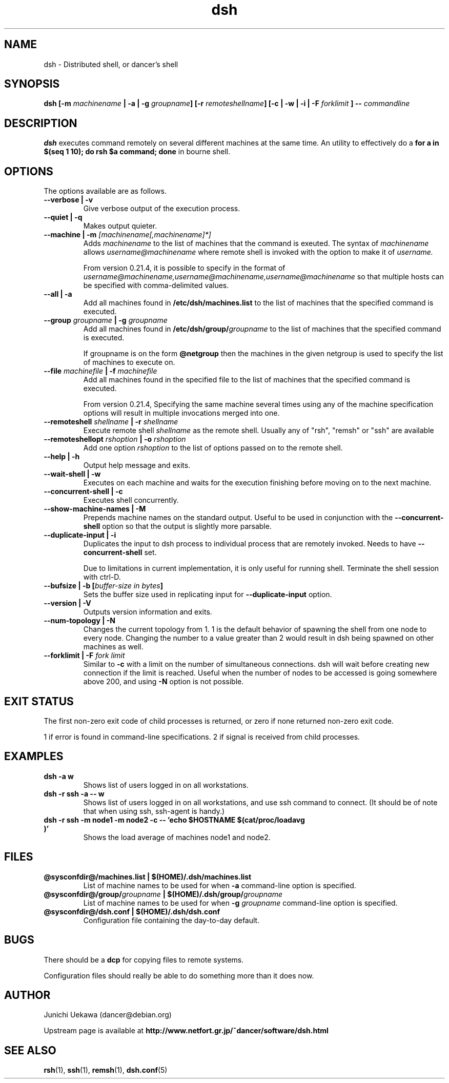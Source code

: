.TH "dsh" 1 "2003 Sep 17" "Debian-Beowulf/Dancer" "Dancer Tools reference"
.SH NAME
dsh \- Distributed shell, or dancer's shell
.SH SYNOPSIS
.BI "dsh [-m " "machinename" " | -a | -g " "groupname" "] [-r " \
"remoteshellname" "] [-c | -w | -i | -F " "forklimit" " ] -- " "commandline"
.SH DESCRIPTION
.B dsh
executes command remotely on several different machines at the same
time. An utility to effectively do a
.B "for a in $(seq 1 10); do rsh $a command; done"
in bourne shell.

.SH OPTIONS
The options available are as follows.
.TP
.B "--verbose | -v" 
Give verbose output of the execution process.
.PP
.TP
.B "--quiet | -q"
Makes output quieter.
.PP
.TP
.BI "--machine | -m " "[machinename[,machinename]*]"
Adds 
.I machinename 
to the list of machines that the command is exeuted.
The syntax of 
.I machinename 
allows
.I username@machinename
where remote shell is invoked with the option to make it of 
.I username.

From version 0.21.4, it is possible to specify 
in the format of 
.I "username@machinename,username@machinename,username@machinename"
so that multiple hosts can be specified with comma-delimited values.

.TP
.BI "--all | -a " 
Add all machines found in 
.B /etc/dsh/machines.list
to the list of machines that the specified command is executed.

.TP
.BI "--group " "groupname" " | -g " "groupname "
Add all machines found in 
.BI /etc/dsh/group/ groupname
to the list of machines that the specified command is executed.

If groupname is on the form
.BI "@netgroup"
then the machines in the given netgroup is used to specify the list of
machines to execute on.

.TP
.BI "--file " "machinefile" " | -f " "machinefile"
Add all machines found in the specified file
to the list of machines that the specified command is executed.

From version 0.21.4, 
Specifying the same machine several times using any of the 
machine specification options will result in
multiple invocations merged into one.

.TP
.BI "--remoteshell " "shellname " "| -r " "shellname "
Execute remote shell 
.I shellname
as the remote shell. Usually any of "rsh", "remsh" or "ssh" 
are available

.TP
.BI "--remoteshellopt " "rshoption " "| -o " "rshoption "
Add one option 
.I rshoption
to the list of options passed on to the remote shell. 

.TP
.BI "--help | -h "
Output help message and exits.

.TP
.BI "--wait-shell | -w " 
Executes on each machine and waits for the execution finishing before
moving on to the next machine.

.TP
.BI "--concurrent-shell | -c "
Executes shell concurrently.

.TP
.BI "--show-machine-names | -M "
Prepends machine names on the standard output. Useful to be used in
conjunction with the 
.B "--concurrent-shell" 
option so that the output is slightly more parsable.

.TP
.BI "--duplicate-input | -i "
Duplicates the input to dsh process to individual process that are remotely
invoked. Needs to have 
.B "--concurrent-shell" 
set.

Due to limitations in current implementation,
it is only useful for running shell.
Terminate the shell session with ctrl-D.

.TP
.BI "--bufsize | -b [" "buffer-size in bytes" "]"
Sets the buffer size used in replicating input for 
.B "--duplicate-input" 
option.

.TP
.BI "--version | -V "
Outputs version information and exits.

.TP
.BI "--num-topology | -N "
Changes the current topology from 1. 1 is the default behavior of
spawning the shell from one node to every node. Changing the number to
a value greater than 2 would result in dsh being spawned on other
machines as well. 

.TP
.BI "--forklimit | -F " "fork limit"
Similar to 
.B "-c"
with a limit on the number of simultaneous connections.
dsh will wait before creating new connection if the limit is 
reached.
Useful when the number of nodes to be accessed 
is going somewhere above 200, and using
.B "-N"
option is not possible.

.SH "EXIT STATUS"
The first non-zero exit code of child processes is returned,
or zero if none returned non-zero exit code.

1 if error is found in command-line specifications.
2 if signal is received from child processes.


.SH "EXAMPLES"
.TP
.B "dsh -a w "
Shows list of users logged in on all workstations.
.PP
.TP
.B "dsh -r ssh -a -- w "
Shows list of users logged in on all workstations, and
use ssh command to connect. (It
should be of note that when using ssh, ssh-agent is handy.)
.PP
.TP
.B "dsh -r ssh -m node1 -m node2 -c -- 'echo $HOSTNAME $(cat/proc/loadavg )'"
Shows the load average of machines node1 and node2.
.PP
.SH "FILES"
.TP
.B "@sysconfdir@/machines.list | $(HOME)/.dsh/machines.list"
List of machine names to be used for when 
.B -a
command-line option is specified.
.PP
.TP
.BI "@sysconfdir@/group/" "groupname" " | $(HOME)/.dsh/group/" "groupname" 
List of machine names to be used for when 
.BI "-g " "groupname"
command-line option is specified.
.PP
.TP
.B "@sysconfdir@/dsh.conf | $(HOME)/.dsh/dsh.conf "
Configuration file containing the day-to-day default. 
.PP
.SH "BUGS"
There should be a 
.B "dcp"
for copying files to remote systems.

Configuration files should really be able to do something more than it
does now.

.SH "AUTHOR"
Junichi Uekawa (dancer@debian.org)

Upstream page is available at 
.B "http://www.netfort.gr.jp/~dancer/software/dsh.html"

.SH "SEE ALSO"
.BR "rsh" "(1), " 
.BR "ssh" "(1), " 
.BR "remsh" "(1), "
.BR "dsh.conf" "(5) "

